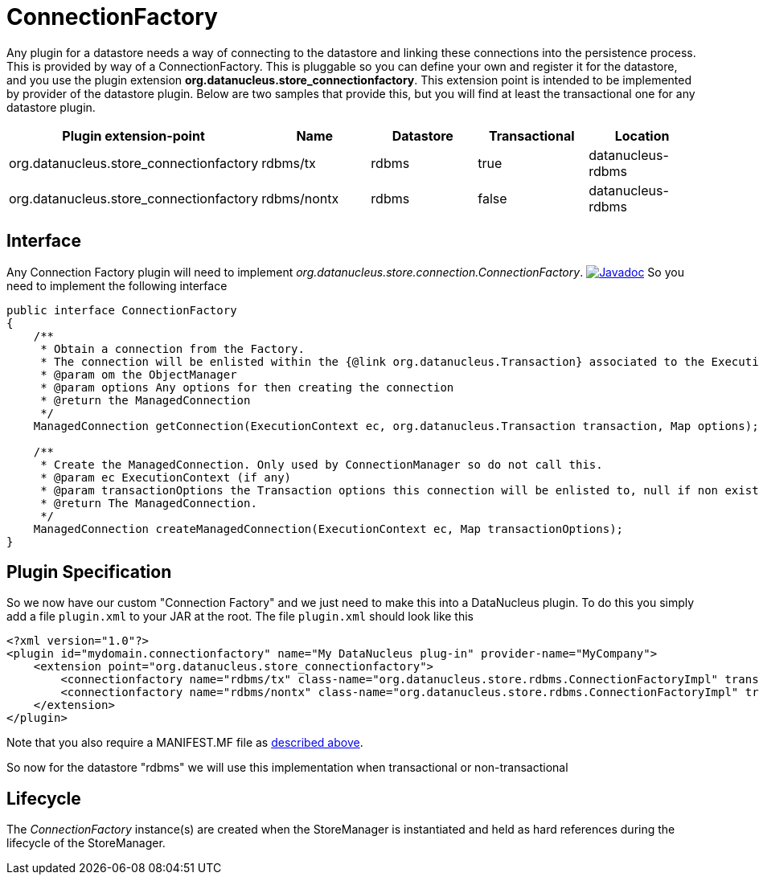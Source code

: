 [[connection_factory]]
= ConnectionFactory
:_basedir: ../
:_imagesdir: images/

Any plugin for a datastore needs a way of connecting to the datastore and linking these connections into the persistence process. This is provided by way of a ConnectionFactory.
This is pluggable so you can define your own and register it for the datastore, and you use the plugin extension *org.datanucleus.store_connectionfactory*.
This extension point is intended to be implemented by provider of the datastore plugin.
Below are two samples that provide this, but you will find at least the transactional one for any datastore plugin.


[cols="2,1,1,1,1", options="header"]
|===
|Plugin extension-point
|Name
|Datastore
|Transactional
|Location

|org.datanucleus.store_connectionfactory
|rdbms/tx
|rdbms
|true
|datanucleus-rdbms

|org.datanucleus.store_connectionfactory
|rdbms/nontx
|rdbms
|false
|datanucleus-rdbms
|===


== Interface

Any Connection Factory plugin will need to implement _org.datanucleus.store.connection.ConnectionFactory_.
http://www.datanucleus.org/javadocs/core/latest/org/datanucleus/store/connection/ConnectionFactory.html[image:../images/javadoc.png[Javadoc]]
So you need to implement the following interface

[source,java]
-----
public interface ConnectionFactory
{
    /**
     * Obtain a connection from the Factory. 
     * The connection will be enlisted within the {@link org.datanucleus.Transaction} associated to the ExecutionContext if "enlist" is set to true.
     * @param om the ObjectManager
     * @param options Any options for then creating the connection
     * @return the ManagedConnection
     */
    ManagedConnection getConnection(ExecutionContext ec, org.datanucleus.Transaction transaction, Map options);

    /**
     * Create the ManagedConnection. Only used by ConnectionManager so do not call this.
     * @param ec ExecutionContext (if any)
     * @param transactionOptions the Transaction options this connection will be enlisted to, null if non existent
     * @return The ManagedConnection.
     */
    ManagedConnection createManagedConnection(ExecutionContext ec, Map transactionOptions);
}
-----

== Plugin Specification

So we now have our custom "Connection Factory" and we just need to make this into a DataNucleus plugin. 
To do this you simply add a file `plugin.xml` to your JAR at the root. The file `plugin.xml` should look like this

[source,xml]
-----
<?xml version="1.0"?>
<plugin id="mydomain.connectionfactory" name="My DataNucleus plug-in" provider-name="MyCompany">
    <extension point="org.datanucleus.store_connectionfactory">
        <connectionfactory name="rdbms/tx" class-name="org.datanucleus.store.rdbms.ConnectionFactoryImpl" transactional="true" datastore="rdbms"/>
        <connectionfactory name="rdbms/nontx" class-name="org.datanucleus.store.rdbms.ConnectionFactoryImpl" transactional="false" datastore="rdbms"/>
    </extension>
</plugin>
-----

Note that you also require a MANIFEST.MF file as xref:extensions.adoc#MANIFEST[described above].

So now for the datastore "rdbms" we will use this implementation when transactional or non-transactional

== Lifecycle

The _ConnectionFactory_ instance(s) are created when the StoreManager is instantiated and held as hard references during the lifecycle of the StoreManager.
